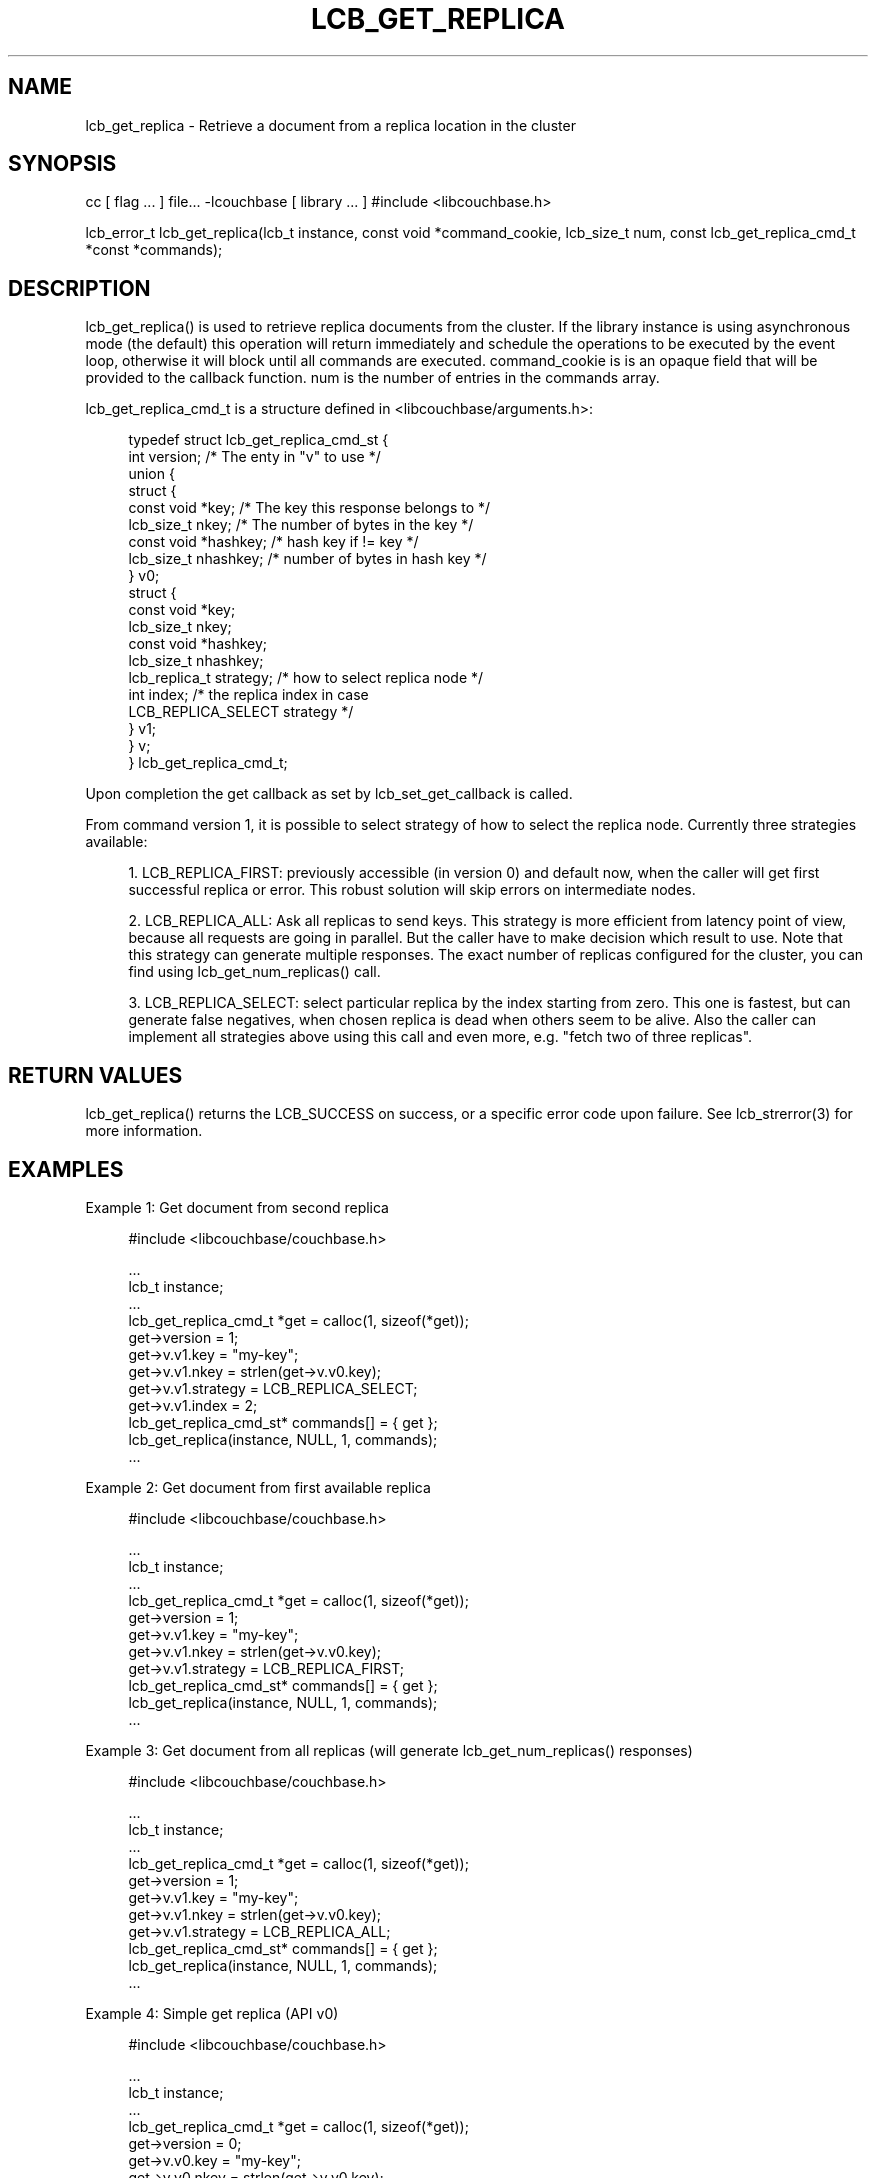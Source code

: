 '\" t
.\"     Title: lcb_get_replica
.\"    Author: Trond Norbye <trond.norbye@couchbase.com>
.\" Generator: DocBook XSL Stylesheets v1.78.1 <http://docbook.sf.net/>
.\"      Date: 07/09/2013
.\"    Manual: \ \&
.\"    Source: \ \&
.\"  Language: English
.\"
.TH "LCB_GET_REPLICA" "3" "07/09/2013" "\ \&" "\ \&"
.\" -----------------------------------------------------------------
.\" * Define some portability stuff
.\" -----------------------------------------------------------------
.\" ~~~~~~~~~~~~~~~~~~~~~~~~~~~~~~~~~~~~~~~~~~~~~~~~~~~~~~~~~~~~~~~~~
.\" http://bugs.debian.org/507673
.\" http://lists.gnu.org/archive/html/groff/2009-02/msg00013.html
.\" ~~~~~~~~~~~~~~~~~~~~~~~~~~~~~~~~~~~~~~~~~~~~~~~~~~~~~~~~~~~~~~~~~
.ie \n(.g .ds Aq \(aq
.el       .ds Aq '
.\" -----------------------------------------------------------------
.\" * set default formatting
.\" -----------------------------------------------------------------
.\" disable hyphenation
.nh
.\" disable justification (adjust text to left margin only)
.ad l
.\" -----------------------------------------------------------------
.\" * MAIN CONTENT STARTS HERE *
.\" -----------------------------------------------------------------
.SH "NAME"
lcb_get_replica \- Retrieve a document from a replica location in the cluster
.SH "SYNOPSIS"
.sp
cc [ flag \&... ] file\&... \-lcouchbase [ library \&... ] #include <libcouchbase\&.h>
.sp
lcb_error_t lcb_get_replica(lcb_t instance, const void *command_cookie, lcb_size_t num, const lcb_get_replica_cmd_t *const *commands);
.SH "DESCRIPTION"
.sp
lcb_get_replica() is used to retrieve replica documents from the cluster\&. If the library instance is using asynchronous mode (the default) this operation will return immediately and schedule the operations to be executed by the event loop, otherwise it will block until all commands are executed\&. command_cookie is is an opaque field that will be provided to the callback function\&. num is the number of entries in the commands array\&.
.sp
lcb_get_replica_cmd_t is a structure defined in <libcouchbase/arguments\&.h>:
.sp
.if n \{\
.RS 4
.\}
.nf
typedef struct lcb_get_replica_cmd_st {
    int version;              /* The enty in "v" to use */
    union {
        struct {
            const void *key;    /* The key this response belongs to */
            lcb_size_t nkey;    /* The number of bytes in the key */
            const void *hashkey; /* hash key if != key */
            lcb_size_t nhashkey; /* number of bytes in hash key */
        } v0;
        struct {
            const void *key;
            lcb_size_t nkey;
            const void *hashkey;
            lcb_size_t nhashkey;
            lcb_replica_t strategy; /* how to select replica node */
            int index;              /* the replica index in case
                                       LCB_REPLICA_SELECT strategy */
        } v1;
    } v;
} lcb_get_replica_cmd_t;
.fi
.if n \{\
.RE
.\}
.sp
Upon completion the get callback as set by lcb_set_get_callback is called\&.
.sp
From command version 1, it is possible to select strategy of how to select the replica node\&. Currently three strategies available:
.sp
.RS 4
.ie n \{\
\h'-04' 1.\h'+01'\c
.\}
.el \{\
.sp -1
.IP "  1." 4.2
.\}
LCB_REPLICA_FIRST: previously accessible (in version 0) and default now, when the caller will get first successful replica or error\&. This robust solution will skip errors on intermediate nodes\&.
.RE
.sp
.RS 4
.ie n \{\
\h'-04' 2.\h'+01'\c
.\}
.el \{\
.sp -1
.IP "  2." 4.2
.\}
LCB_REPLICA_ALL: Ask all replicas to send keys\&. This strategy is more efficient from latency point of view, because all requests are going in parallel\&. But the caller have to make decision which result to use\&. Note that this strategy can generate multiple responses\&. The exact number of replicas configured for the cluster, you can find using lcb_get_num_replicas() call\&.
.RE
.sp
.RS 4
.ie n \{\
\h'-04' 3.\h'+01'\c
.\}
.el \{\
.sp -1
.IP "  3." 4.2
.\}
LCB_REPLICA_SELECT: select particular replica by the index starting from zero\&. This one is fastest, but can generate false negatives, when chosen replica is dead when others seem to be alive\&. Also the caller can implement all strategies above using this call and even more, e\&.g\&. "fetch two of three replicas"\&.
.RE
.SH "RETURN VALUES"
.sp
lcb_get_replica() returns the LCB_SUCCESS on success, or a specific error code upon failure\&. See lcb_strerror(3) for more information\&.
.SH "EXAMPLES"
.sp
Example 1: Get document from second replica
.sp
.if n \{\
.RS 4
.\}
.nf
#include <libcouchbase/couchbase\&.h>
.fi
.if n \{\
.RE
.\}
.sp
.if n \{\
.RS 4
.\}
.nf
\&.\&.\&.
lcb_t instance;
\&.\&.\&.
lcb_get_replica_cmd_t *get = calloc(1, sizeof(*get));
get\->version = 1;
get\->v\&.v1\&.key = "my\-key";
get\->v\&.v1\&.nkey = strlen(get\->v\&.v0\&.key);
get\->v\&.v1\&.strategy = LCB_REPLICA_SELECT;
get\->v\&.v1\&.index = 2;
lcb_get_replica_cmd_st* commands[] = { get };
lcb_get_replica(instance, NULL, 1, commands);
\&.\&.\&.
.fi
.if n \{\
.RE
.\}
.sp
Example 2: Get document from first available replica
.sp
.if n \{\
.RS 4
.\}
.nf
#include <libcouchbase/couchbase\&.h>
.fi
.if n \{\
.RE
.\}
.sp
.if n \{\
.RS 4
.\}
.nf
\&.\&.\&.
lcb_t instance;
\&.\&.\&.
lcb_get_replica_cmd_t *get = calloc(1, sizeof(*get));
get\->version = 1;
get\->v\&.v1\&.key = "my\-key";
get\->v\&.v1\&.nkey = strlen(get\->v\&.v0\&.key);
get\->v\&.v1\&.strategy = LCB_REPLICA_FIRST;
lcb_get_replica_cmd_st* commands[] = { get };
lcb_get_replica(instance, NULL, 1, commands);
\&.\&.\&.
.fi
.if n \{\
.RE
.\}
.sp
Example 3: Get document from all replicas (will generate lcb_get_num_replicas() responses)
.sp
.if n \{\
.RS 4
.\}
.nf
#include <libcouchbase/couchbase\&.h>
.fi
.if n \{\
.RE
.\}
.sp
.if n \{\
.RS 4
.\}
.nf
\&.\&.\&.
lcb_t instance;
\&.\&.\&.
lcb_get_replica_cmd_t *get = calloc(1, sizeof(*get));
get\->version = 1;
get\->v\&.v1\&.key = "my\-key";
get\->v\&.v1\&.nkey = strlen(get\->v\&.v0\&.key);
get\->v\&.v1\&.strategy = LCB_REPLICA_ALL;
lcb_get_replica_cmd_st* commands[] = { get };
lcb_get_replica(instance, NULL, 1, commands);
\&.\&.\&.
.fi
.if n \{\
.RE
.\}
.sp
Example 4: Simple get replica (API v0)
.sp
.if n \{\
.RS 4
.\}
.nf
#include <libcouchbase/couchbase\&.h>
.fi
.if n \{\
.RE
.\}
.sp
.if n \{\
.RS 4
.\}
.nf
\&.\&.\&.
lcb_t instance;
\&.\&.\&.
lcb_get_replica_cmd_t *get = calloc(1, sizeof(*get));
get\->version = 0;
get\->v\&.v0\&.key = "my\-key";
get\->v\&.v0\&.nkey = strlen(get\->v\&.v0\&.key);
lcb_get_replica_cmd_st* commands[] = { get };
lcb_get_replica(instance, NULL, 1, commands);
\&.\&.\&.
.fi
.if n \{\
.RE
.\}
.SH "ATTRIBUTES"
.sp
See lcb_attributes(5) for descriptions of the following attributes:
.TS
allbox tab(:);
ltB ltB.
T{
ATTRIBUTE TYPE
T}:T{
ATTRIBUTE VALUE
T}
.T&
lt lt
lt lt.
T{
.sp
Interface Stability
T}:T{
.sp
Committed
T}
T{
.sp
MT\-Level
T}:T{
.sp
MT\-Safe
T}
.TE
.sp 1
.SH "SEE ALSO"
.sp
libcouchbase(3LIB), lcb_get_get_callback(3), lcb_set_get_callback(3), lcb_attributes(5)
.SH "AUTHOR"
.PP
\fBTrond Norbye\fR <\&trond\&.norbye@couchbase\&.com\&>
.RS 4
Author.
.RE
